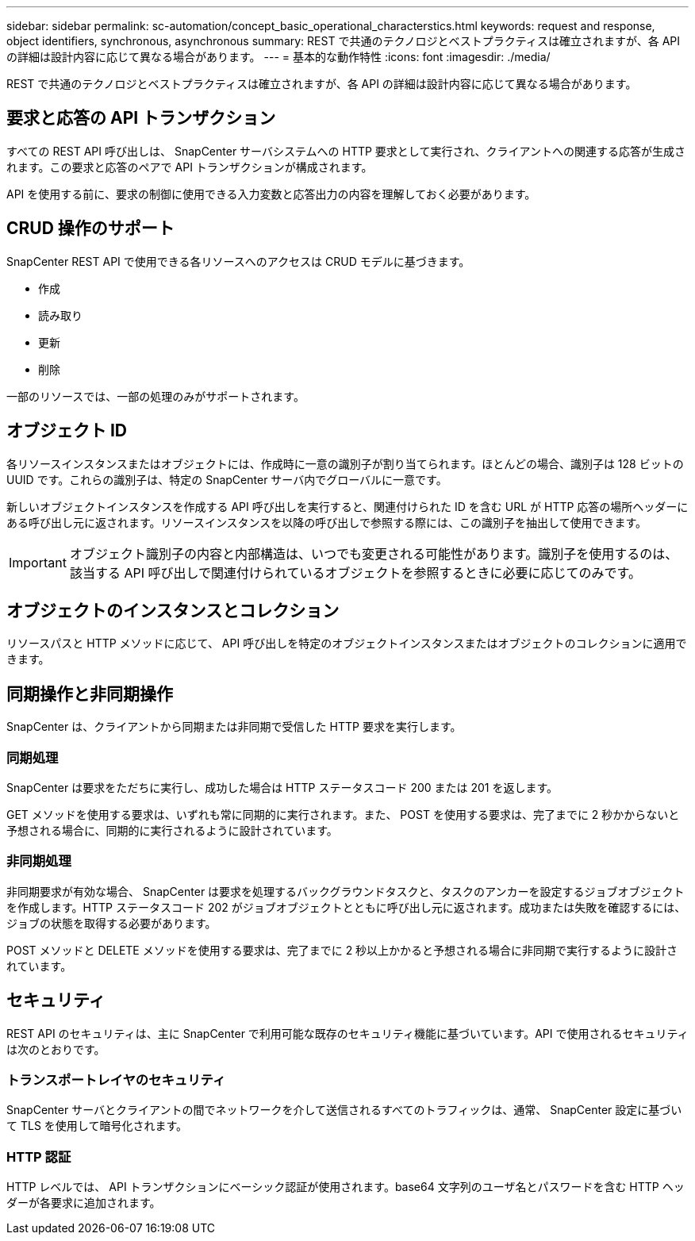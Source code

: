 ---
sidebar: sidebar 
permalink: sc-automation/concept_basic_operational_characterstics.html 
keywords: request and response, object identifiers, synchronous, asynchronous 
summary: REST で共通のテクノロジとベストプラクティスは確立されますが、各 API の詳細は設計内容に応じて異なる場合があります。 
---
= 基本的な動作特性
:icons: font
:imagesdir: ./media/


[role="lead"]
REST で共通のテクノロジとベストプラクティスは確立されますが、各 API の詳細は設計内容に応じて異なる場合があります。



== 要求と応答の API トランザクション

すべての REST API 呼び出しは、 SnapCenter サーバシステムへの HTTP 要求として実行され、クライアントへの関連する応答が生成されます。この要求と応答のペアで API トランザクションが構成されます。

API を使用する前に、要求の制御に使用できる入力変数と応答出力の内容を理解しておく必要があります。



== CRUD 操作のサポート

SnapCenter REST API で使用できる各リソースへのアクセスは CRUD モデルに基づきます。

* 作成
* 読み取り
* 更新
* 削除


一部のリソースでは、一部の処理のみがサポートされます。



== オブジェクト ID

各リソースインスタンスまたはオブジェクトには、作成時に一意の識別子が割り当てられます。ほとんどの場合、識別子は 128 ビットの UUID です。これらの識別子は、特定の SnapCenter サーバ内でグローバルに一意です。

新しいオブジェクトインスタンスを作成する API 呼び出しを実行すると、関連付けられた ID を含む URL が HTTP 応答の場所ヘッダーにある呼び出し元に返されます。リソースインスタンスを以降の呼び出しで参照する際には、この識別子を抽出して使用できます。


IMPORTANT: オブジェクト識別子の内容と内部構造は、いつでも変更される可能性があります。識別子を使用するのは、該当する API 呼び出しで関連付けられているオブジェクトを参照するときに必要に応じてのみです。



== オブジェクトのインスタンスとコレクション

リソースパスと HTTP メソッドに応じて、 API 呼び出しを特定のオブジェクトインスタンスまたはオブジェクトのコレクションに適用できます。



== 同期操作と非同期操作

SnapCenter は、クライアントから同期または非同期で受信した HTTP 要求を実行します。



=== 同期処理

SnapCenter は要求をただちに実行し、成功した場合は HTTP ステータスコード 200 または 201 を返します。

GET メソッドを使用する要求は、いずれも常に同期的に実行されます。また、 POST を使用する要求は、完了までに 2 秒かからないと予想される場合に、同期的に実行されるように設計されています。



=== 非同期処理

非同期要求が有効な場合、 SnapCenter は要求を処理するバックグラウンドタスクと、タスクのアンカーを設定するジョブオブジェクトを作成します。HTTP ステータスコード 202 がジョブオブジェクトとともに呼び出し元に返されます。成功または失敗を確認するには、ジョブの状態を取得する必要があります。

POST メソッドと DELETE メソッドを使用する要求は、完了までに 2 秒以上かかると予想される場合に非同期で実行するように設計されています。



== セキュリティ

REST API のセキュリティは、主に SnapCenter で利用可能な既存のセキュリティ機能に基づいています。API で使用されるセキュリティは次のとおりです。



=== トランスポートレイヤのセキュリティ

SnapCenter サーバとクライアントの間でネットワークを介して送信されるすべてのトラフィックは、通常、 SnapCenter 設定に基づいて TLS を使用して暗号化されます。



=== HTTP 認証

HTTP レベルでは、 API トランザクションにベーシック認証が使用されます。base64 文字列のユーザ名とパスワードを含む HTTP ヘッダーが各要求に追加されます。
